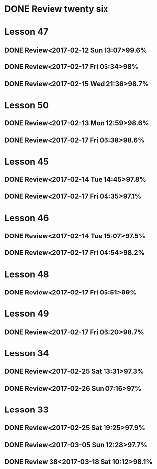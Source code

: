 * DONE Review twenty six
  CLOSED: [2017-06-05 Mon 17:15]
  :PROPERTIES:
  :ID:       0FE6D43E-AE92-4838-8234-5F634977E957
  :END:
  :LOGBOOK:
  - State "DONE"       from "STARTED"    [2017-06-05 Mon 17:15]
  :END:
* Lesson 47
** DONE Review<2017-02-12 Sun 13:07>99.6%
   CLOSED: [2017-02-12 Sun 13:24]
   :LOGBOOK:
   - State "DONE"       from "STARTED"    [2017-02-12 Sun 13:24]
   CLOCK: [2017-02-12 Sun 13:07]--[2017-02-12 Sun 13:24] =>  0:17
   :END:
** DONE Review<2017-02-17 Fri 05:34>98%
   CLOSED: [2017-02-17 Fri 05:51]
   :LOGBOOK:
   - State "DONE"       from "STARTED"    [2017-02-17 Fri 05:51]
   CLOCK: [2017-02-17 Fri 05:34]--[2017-02-17 Fri 05:51] =>  0:17
   :END:
** DONE Review<2017-02-15 Wed 21:36>98.7%
   CLOSED: [2017-02-15 Wed 21:52]
   :LOGBOOK:
   - State "DONE"       from "STARTED"    [2017-02-15 Wed 21:52]
   CLOCK: [2017-02-15 Wed 21:36]--[2017-02-15 Wed 21:52] =>  0:16
   :END:
* Lesson 50
** DONE Review<2017-02-13 Mon 12:59>98.6%
   CLOSED: [2017-02-13 Mon 13:22]
   :LOGBOOK:
   - State "DONE"       from "STARTED"    [2017-02-13 Mon 13:22]
   CLOCK: [2017-02-13 Mon 12:59]--[2017-02-13 Mon 13:22] =>  0:23
   :END:
** DONE Review<2017-02-17 Fri 06:38>98.6%
   CLOSED: [2017-02-17 Fri 07:00]
   :LOGBOOK:
   - State "DONE"       from "STARTED"    [2017-02-17 Fri 07:00]
   CLOCK: [2017-02-17 Fri 06:38]--[2017-02-17 Fri 07:00] =>  0:22
   :END:
* Lesson 45
** DONE Review<2017-02-14 Tue 14:45>97.8%
   CLOSED: [2017-02-14 Tue 15:06]
   :LOGBOOK:
   - State "DONE"       from "STARTED"    [2017-02-14 Tue 15:06]
   CLOCK: [2017-02-14 Tue 14:45]--[2017-02-14 Tue 15:06] =>  0:21
   :END:
** DONE Review<2017-02-17 Fri 04:35>97.1%
   CLOSED: [2017-02-17 Fri 04:53]
   :LOGBOOK:
   - State "DONE"       from "STARTED"    [2017-02-17 Fri 04:53]
   CLOCK: [2017-02-17 Fri 04:35]--[2017-02-17 Fri 04:53] =>  0:18
   :END:
* Lesson 46
** DONE Review<2017-02-14 Tue 15:07>97.5%
   CLOSED: [2017-02-14 Tue 15:39]
   :LOGBOOK:
   - State "DONE"       from "STARTED"    [2017-02-14 Tue 15:39]
   CLOCK: [2017-02-14 Tue 15:07]--[2017-02-14 Tue 15:39] =>  0:32
   :END:
** DONE Review<2017-02-17 Fri 04:54>98.2%
   CLOSED: [2017-02-17 Fri 05:16]
   :LOGBOOK:
   - State "DONE"       from "STARTED"    [2017-02-17 Fri 05:16]
   CLOCK: [2017-02-17 Fri 04:54]--[2017-02-17 Fri 05:16] =>  0:22
   :END:
* Lesson 48
** DONE Review<2017-02-17 Fri 05:51>99%
   CLOSED: [2017-02-17 Fri 06:10]
   :LOGBOOK:
   - State "DONE"       from "STARTED"    [2017-02-17 Fri 06:10]
   CLOCK: [2017-02-17 Fri 05:51]--[2017-02-17 Fri 06:10] =>  0:19
   :END:
* Lesson 49
** DONE Review<2017-02-17 Fri 06:20>98.7%
   CLOSED: [2017-02-17 Fri 06:37]
   :LOGBOOK:
   - State "DONE"       from "STARTED"    [2017-02-17 Fri 06:37]
   CLOCK: [2017-02-17 Fri 06:20]--[2017-02-17 Fri 06:37] =>  0:17
   :END:
* Lesson 34
** DONE Review<2017-02-25 Sat 13:31>97.3%
   CLOSED: [2017-02-25 Sat 14:04]
   :LOGBOOK:
   - State "DONE"       from "STARTED"    [2017-02-25 Sat 14:04]
   CLOCK: [2017-02-25 Sat 13:31]--[2017-02-25 Sat 14:04] =>  0:33
   :END:
** DONE Review<2017-02-26 Sun 07:16>97%
   CLOSED: [2017-02-26 Sun 11:59]
   :LOGBOOK:
   - State "DONE"       from "STARTED"    [2017-02-26 Sun 11:59]
   CLOCK: [2017-02-26 Sun 07:16]--[2017-02-26 Sun 11:59] =>  4:43
   :END:
* Lesson 33
** DONE Review<2017-02-25 Sat 19:25>97.9%
   CLOSED: [2017-02-25 Sat 19:58]
   :LOGBOOK:
   - State "DONE"       from "STARTED"    [2017-02-25 Sat 19:58]
   CLOCK: [2017-02-25 Sat 19:24]--[2017-02-25 Sat 19:58] =>  0:34
   :END:
**  DONE Review<2017-03-05 Sun 12:28>97.7%
   CLOSED: [2017-03-05 Sun 12:56]
   :LOGBOOK:
   - State "DONE"       from "STARTED"    [2017-03-05 Sun 12:56]
   CLOCK: [2017-03-05 Sun 12:27]--[2017-03-05 Sun 12:56] =>  0:29
   :END:
** DONE Review 38<2017-03-18 Sat 10:12>98.1%
   CLOSED: [2017-03-18 Sat 10:42]
   :LOGBOOK:
   - State "DONE"       from "STARTED"    [2017-03-18 Sat 10:42]
   CLOCK: [2017-03-18 Sat 10:12]--[2017-03-18 Sat 10:42] =>  0:30
   :END:
